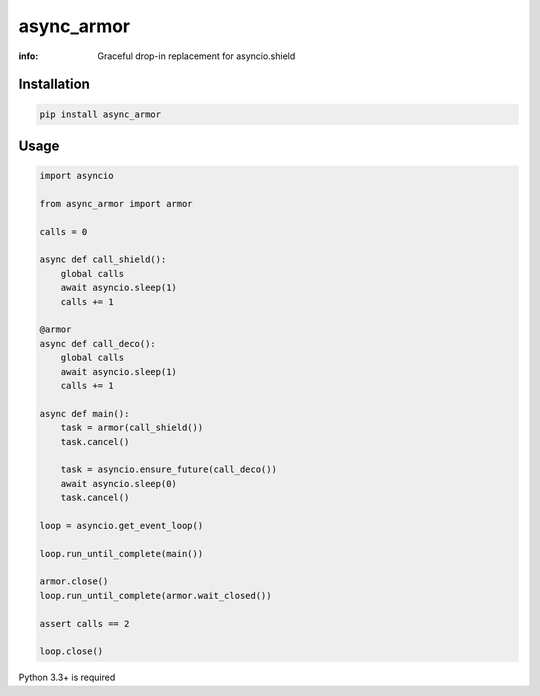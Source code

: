 async_armor
===========

:info: Graceful drop-in replacement for asyncio.shield

.. image:: https://img.shields.io/travis/wikibusiness/async_armor.svg
    :target: https://travis-ci.org/wikibusiness/async_armor

.. image:: https://img.shields.io/pypi/v/async_armor.svg
    :target: https://pypi.python.org/pypi/async_armor

Installation
------------

.. code-block:: shell

    pip install async_armor

Usage
-----

.. code-block:: python

    import asyncio

    from async_armor import armor

    calls = 0

    async def call_shield():
        global calls
        await asyncio.sleep(1)
        calls += 1

    @armor
    async def call_deco():
        global calls
        await asyncio.sleep(1)
        calls += 1

    async def main():
        task = armor(call_shield())
        task.cancel()

        task = asyncio.ensure_future(call_deco())
        await asyncio.sleep(0)
        task.cancel()

    loop = asyncio.get_event_loop()

    loop.run_until_complete(main())

    armor.close()
    loop.run_until_complete(armor.wait_closed())

    assert calls == 2

    loop.close()


Python 3.3+ is required
